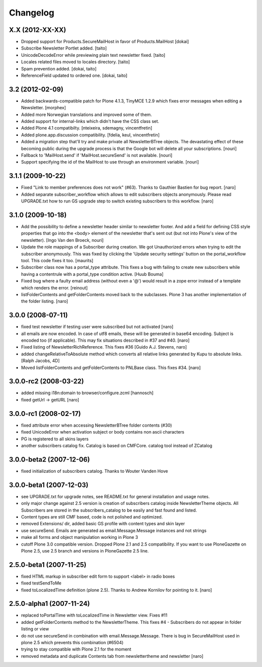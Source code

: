 Changelog
---------

X.X (2012-XX-XX)
================

- Dropped support for Products.SecureMailHost in favor of Products.MailHost [dokai]
- Subscribe Newsletter Portlet added. [taito]
- UnicodeDecodeError while previewing plain text newsletter fixed. [taito]
- Locales related files moved to locales directory. [taito]
- Spam prevention added. [dokai, taito]
- ReferenceField updated to ordered one. [dokai, taito]

3.2 (2012-02-09)
================

- Added backwards-compatible patch for Plone 4.1.3, TinyMCE 1.2.9
  which fixes error messages when editing a Newsletter.
  [morphex]

- Added more Norwegian translations and improved some of them.

- Added support for internal-links which didn't have the CSS class
  set.

- Added Plone 4.1 compatibilty.
  [nteixeira, sdemagny, vincentfretin]

- Added plone.app.discussion compatibility.
  [fdelia, keul, vincentfretin]

- Added a migration step that'll try and make private all
  NewsletterBTree objects.  The devastating effect of these becoming
  public during the upgrade process is that the Google bot will
  delete all your subscriptions.  [nouri]

- Fallback to 'MailHost.send' if 'MailHost.secureSend' is not
  available.  [nouri]

- Support specifying the id of the MailHost to use through an
  environment variable.  [nouri]

3.1.1 (2009-10-22)
==================

- Fixed "Link to member preferences does not work" (#63). Thanks to Gauthier
  Bastien for bug report.
  [naro]

- Added separate subscriber_workflow which allows to edit subscribers
  objects anonymously. Please read UPGRADE.txt how to run GS upgrade step to
  switch existing subscribers to this workflow.
  [naro]

3.1.0 (2009-10-18)
==================

- Add the possibility to define a newsletter header similar to
  newsletter footer.  And add a field for defining CSS style
  properties that go into the <body> element of the newsletter
  that's sent out (but not into Plone's view of the
  newsletter). [Ingo Van den Broeck, nouri]

- Update the role mappings of a Subscriber during creation.  We got
  Unauthorized errors when trying to edit the subscriber
  anonymously.  This was fixed by clicking the 'Update security
  settings' button on the portal_workflow tool.  This code fixes it
  too.  [maurits]

- Subscriber class now has a portal_type attribute. This fixes a bug
  with failing to create new subscribers while having a contentrule with a
  portal_type condition active. [Huub Bouma]

- Fixed bug where a faulty email address (without even a '@') would result
  in a zope error instead of a template which renders the error. [reinout]

- listFolderContents and getFolderContents moved back to the subclasses.
  Plone 3 has another implementation of the folder listing.
  [naro]

3.0.0 (2008-07-11)
==================

- fixed test newsletter if testing user were subscribed but not activated
  [naro]

- all emails are now encoded. In case of utf8 emails, these will be generated
  in base64 encoding. Subject is encoded too (if applicable). This may
  fix situations described in #37 and #40.
  [naro]

- Fixed listing of NewsletterRichReference. This fixes #36
  [Guido A.J. Stevens, naro]

- added changeRelativeToAbsolute method which converts all relative links
  generated by Kupu to absolute links.
  [Ralph Jacobs, 4D]

- Moved listFolderContents and getFolderContents to PNLBase class. This
  fixes #34.
  [naro]

3.0.0-rc2 (2008-03-22)
======================

- added missing i18n:domain to browser/configure.zcml [hannosch]
- fixed getUrl -> getURL [naro]

3.0.0-rc1 (2008-02-17)
======================

- fixed attribute error when accessing NewsletterBTree folder contents (#30)
- fixed UnicodeError when activation subject or body contains non ascii
  characters
- PG is registered to all skins layers
- another subscribers catalog fix. Catalog is based on CMFCore. catalog tool instead of ZCatalog

3.0.0-beta2 (2007-12-06)
========================

- fixed initialization of subscribers catalog. Thanks to Wouter Vanden Hove

3.0.0-beta1 (2007-12-03)
========================

- see UPGRADE.txt for upgrade notes, see README.txt for general installation and usage notes.
- only major change against 2.5 version is creation of subscribers catalog
  inside NewsletterTheme objects. All Subscribers are stored in the subscribers_catalog
  to be easily and fast found and listed.
- Content types are still CMF based, code is not polished and optimized.
- removed Extensions/ dir, added basic GS profile with content types and skin layer
- use secureSend. Emails are generated as email.Message.Message instances and not strings
- make all forms and object manipulation working in Plone 3
- cutoff Plone 3.0 compatible version. Dropped Plone 2.1 and 2.5 compatibility.
  If you want to use PloneGazette on Plone 2.5, use 2.5 branch and versions in
  PloneGazette 2.5 line.

2.5.0-beta1 (2007-11-25)
========================

- fixed HTML markup in subscriber edit form to support <label> in radio boxes
- fixed testSendToMe
- fixed toLocalizedTime definition (plone 2.5). Thanks to Andrew Kornilov for
  pointing to it.
  [naro]

2.5.0-alpha1 (2007-11-24)
=========================

- replaced toPortalTime with toLocalizedTime in Newsletter view. Fixes #11
- added getFolderContents method to the NewsletterTheme.
  This fixes #4 - Subscribers do not appear in folder listing or view
- do not use secureSend in combination with email.Message.Message.
  There is bug in SecureMailHost used in plone 2.5 which prevents this
  combination (#6504)
- trying to stay compatible with Plone 2.1 for the moment
- removed metadata and duplicate Contents tab from newslettertheme and
  newsletter
  [naro]

